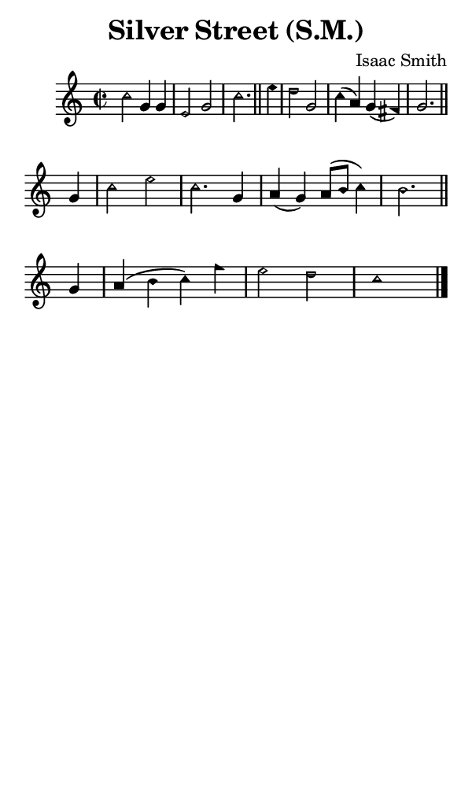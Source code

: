 \version "2.18.2"

#(set-global-staff-size 14)

\header {
  title=\markup {
    Silver Street (S.M.)
  }
  composer = \markup {
    Isaac Smith
  }
  tagline = ##f
}

sopranoMusic = {
  \aikenHeads
  \clef treble
  \key c \major
  \autoBeamOff
  \time 2/2
  \relative c'' {
    \set Score.tempoHideNote = ##t \tempo 4 = 120
    
    c2 g4 g e2 g c2. \bar "||"
    e4 d2 g, c4( a) g( fis) g2. \bar "||" \break
    g4 c2 e c2. g4 a( g) a8([ b] c4) b2. \bar "||"
    g4 a( b c) f e2 d c1 \bar "|."
  }
}

#(set! paper-alist (cons '("phone" . (cons (* 3 in) (* 5 in))) paper-alist))

\paper {
  #(set-paper-size "phone")
}

\score {
  <<
    \new Staff {
      \new Voice {
	\sopranoMusic
      }
    }
  >>
}